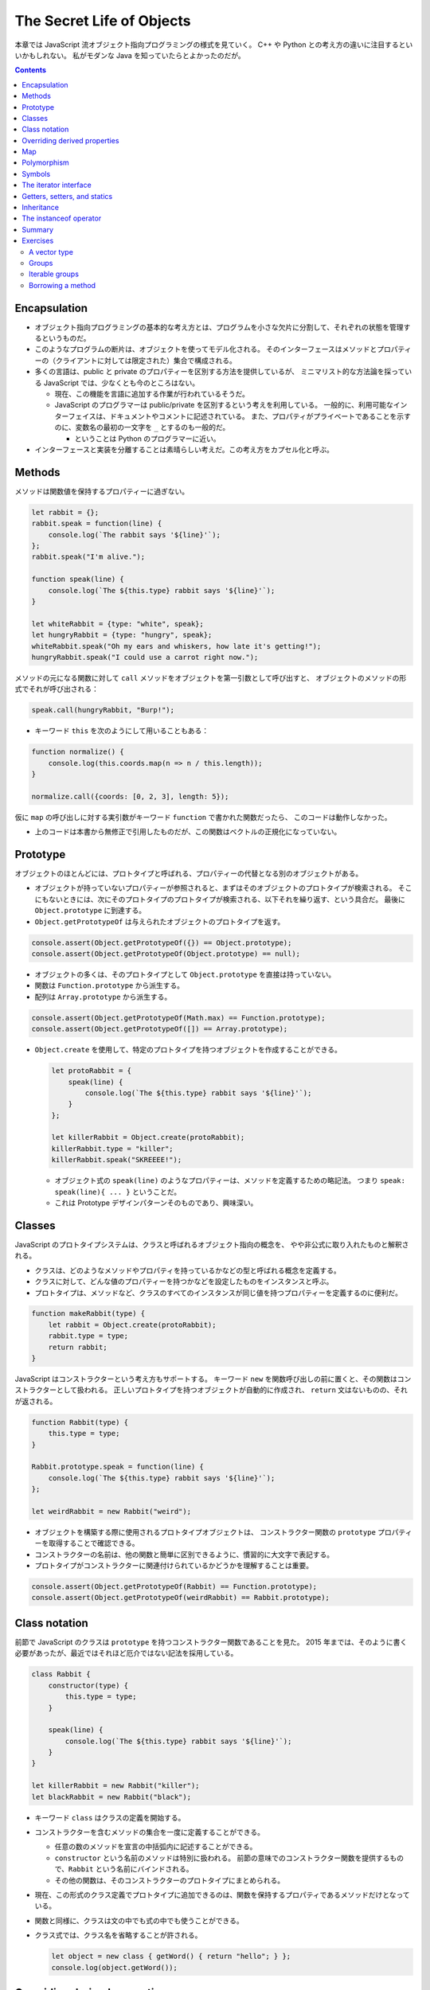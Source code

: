 ======================================================================
The Secret Life of Objects
======================================================================

本章では JavaScript 流オブジェクト指向プログラミングの様式を見ていく。
C++ や Python との考え方の違いに注目するといいかもしれない。
私がモダンな Java を知っていたらとよかったのだが。

.. contents::

Encapsulation
======================================================================

* オブジェクト指向プログラミングの基本的な考え方とは、プログラムを小さな欠片に分割して、それぞれの状態を管理するというものだ。
* このようなプログラムの断片は、オブジェクトを使ってモデル化される。
  そのインターフェースはメソッドとプロパティーの（クライアントに対しては限定された）集合で構成される。
* 多くの言語は、public と private のプロパティーを区別する方法を提供しているが、
  ミニマリスト的な方法論を採っている JavaScript では、少なくとも今のところはない。

  * 現在、この機能を言語に追加する作業が行われているそうだ。
  * JavaScript のプログラマーは public/private を区別するという考えを利用している。
    一般的に、利用可能なインターフェイスは、ドキュメントやコメントに記述されている。
    また、プロパティがプライベートであることを示すのに、変数名の最初の一文字を ``_`` とするのも一般的だ。

    * ということは Python のプログラマーに近い。

* インターフェースと実装を分離することは素晴らしい考えだ。この考え方をカプセル化と呼ぶ。

Methods
======================================================================

メソッドは関数値を保持するプロパティーに過ぎない。

.. code:: javascript

   let rabbit = {};
   rabbit.speak = function(line) {
       console.log(`The rabbit says '${line}'`);
   };
   rabbit.speak("I'm alive.");

   function speak(line) {
       console.log(`The ${this.type} rabbit says '${line}'`);
   }

   let whiteRabbit = {type: "white", speak};
   let hungryRabbit = {type: "hungry", speak};
   whiteRabbit.speak("Oh my ears and whiskers, how late it's getting!");
   hungryRabbit.speak("I could use a carrot right now.");

メソッドの元になる関数に対して ``call`` メソッドをオブジェクトを第一引数として呼び出すと、
オブジェクトのメソッドの形式でそれが呼び出される：

.. code:: javascript

   speak.call(hungryRabbit, "Burp!");

* キーワード ``this`` を次のようにして用いることもある：

.. code:: javascript

   function normalize() {
       console.log(this.coords.map(n => n / this.length));
   }

   normalize.call({coords: [0, 2, 3], length: 5});

仮に ``map`` の呼び出しに対する実引数がキーワード ``function`` で書かれた関数だったら、
このコードは動作しなかった。

* 上のコードは本書から無修正で引用したものだが、この関数はベクトルの正規化になっていない。

Prototype
======================================================================

オブジェクトのほとんどには、プロトタイプと呼ばれる、プロパティーの代替となる別のオブジェクトがある。

* オブジェクトが持っていないプロパティーが参照されると、まずはそのオブジェクトのプロトタイプが検索される。
  そこにもないときには、次にそのプロトタイプのプロトタイプが検索される、以下それを繰り返す、という具合だ。
  最後に ``Object.prototype`` に到達する。
* ``Object.getPrototypeOf`` は与えられたオブジェクトのプロトタイプを返す。

.. code:: javascript

   console.assert(Object.getPrototypeOf({}) == Object.prototype);
   console.assert(Object.getPrototypeOf(Object.prototype) == null);

* オブジェクトの多くは、そのプロトタイプとして ``Object.prototype`` を直接は持っていない。
* 関数は ``Function.prototype`` から派生する。
* 配列は ``Array.prototype`` から派生する。

.. code:: javascript

   console.assert(Object.getPrototypeOf(Math.max) == Function.prototype);
   console.assert(Object.getPrototypeOf([]) == Array.prototype);

* ``Object.create`` を使用して、特定のプロトタイプを持つオブジェクトを作成することができる。

  .. code:: javascript

     let protoRabbit = {
         speak(line) {
             console.log(`The ${this.type} rabbit says '${line}'`);
         }
     };

     let killerRabbit = Object.create(protoRabbit);
     killerRabbit.type = "killer";
     killerRabbit.speak("SKREEEE!");

  * オブジェクト式の ``speak(line)`` のようなプロパティーは、メソッドを定義するための略記法。
    つまり ``speak: speak(line){ ... }`` ということだ。
  * これは Prototype デザインパターンそのものであり、興味深い。

Classes
======================================================================

JavaScript のプロトタイプシステムは、クラスと呼ばれるオブジェクト指向の概念を、
やや非公式に取り入れたものと解釈される。

* クラスは、どのようなメソッドやプロパティを持っているかなどの型と呼ばれる概念を定義する。
* クラスに対して、どんな値のプロパティーを持つかなどを設定したものをインスタンスと呼ぶ。
* プロトタイプは、メソッドなど、クラスのすべてのインスタンスが同じ値を持つプロパティーを定義するのに便利だ。

.. code:: javascript

   function makeRabbit(type) {
       let rabbit = Object.create(protoRabbit);
       rabbit.type = type;
       return rabbit;
   }

JavaScript はコンストラクターという考え方もサポートする。
キーワード ``new`` を関数呼び出しの前に置くと、その関数はコンストラクターとして扱われる。
正しいプロトタイプを持つオブジェクトが自動的に作成され、
``return`` 文はないものの、それが返される。

.. code:: javascript

   function Rabbit(type) {
       this.type = type;
   }

   Rabbit.prototype.speak = function(line) {
       console.log(`The ${this.type} rabbit says '${line}'`);
   };

   let weirdRabbit = new Rabbit("weird");

* オブジェクトを構築する際に使用されるプロトタイプオブジェクトは、
  コンストラクター関数の ``prototype`` プロパティーを取得することで確認できる。
* コンストラクターの名前は、他の関数と簡単に区別できるように、慣習的に大文字で表記する。
* プロトタイプがコンストラクターに関連付けられているかどうかを理解することは重要。

.. code:: javascript

   console.assert(Object.getPrototypeOf(Rabbit) == Function.prototype);
   console.assert(Object.getPrototypeOf(weirdRabbit) == Rabbit.prototype);

Class notation
======================================================================

前節で JavaScript のクラスは ``prototype`` を持つコンストラクター関数であることを見た。
2015 年までは、そのように書く必要があったが、最近ではそれほど厄介ではない記法を採用している。

.. code:: javascript

   class Rabbit {
       constructor(type) {
           this.type = type;
       }

       speak(line) {
           console.log(`The ${this.type} rabbit says '${line}'`);
       }
   }

   let killerRabbit = new Rabbit("killer");
   let blackRabbit = new Rabbit("black");

* キーワード ``class`` はクラスの定義を開始する。
* コンストラクターを含むメソッドの集合を一度に定義することができる。

  * 任意の数のメソッドを宣言の中括弧内に記述することができる。
  * ``constructor`` という名前のメソッドは特別に扱われる。
    前節の意味でのコンストラクター関数を提供するもので、``Rabbit`` という名前にバインドされる。
  * その他の関数は、そのコンストラクターのプロトタイプにまとめられる。

* 現在、この形式のクラス定義でプロトタイプに追加できるのは、関数を保持するプロパティであるメソッドだけとなっている。
* 関数と同様に、クラスは文の中でも式の中でも使うことができる。
* クラス式では、クラス名を省略することが許される。

  .. code:: javascript

     let object = new class { getWord() { return "hello"; } };
     console.log(object.getWord());

Overriding derived properties
======================================================================

* オブジェクトにプロパティーを追加すると、それがプロトタイプに存在するかどうかに関わらず、
  オブジェクト自体に追加される。
* プロトタイプに同じ名前のプロパティーが既に存在していた場合、
  オブジェクトのプロパティーの後ろに隠れてしまうので、これはオブジェクトに影響を与えない。

.. code:: javascript

   Rabbit.prototype.teeth = "small";
   console.assert(killerRabbit.teeth == "small");

   killerRabbit.teeth = "long, sharp, and bloody";
   console.assert(killerRabbit.teeth == "long, sharp, and bloody");

   console.assert(blackRabbit.teeth == "small");
   console.assert(Rabbit.prototype.teeth == "small");

* 配列に対する ``.toString()`` はオブジェクト一般のそれとは挙動が異なる。
  配列に対して ``.join(",")`` を呼び出したのと同じような結果になる。

Map
======================================================================

今までは Python の ``dict`` のようなデータ構造として次のようにしていた：

.. code:: javascript

   let ages = {
       Boris: 39,
       Liang: 22,
       Júlia: 62
   };
   console.log(`Júlia is ${ages["Júlia"]}`);
   console.log("Is Jack's age known?", "Jack" in ages); // false
   console.log("Is toString's age knew?", "toString" in ages); // true; これがまずい

これは危ないのでクラス ``Map`` を利用する。

.. code:: javascript

   let ages = new Map();
   ages.set("Boris", 39);
   ages.set("Liang", 22);
   ages.set("Júlia", 62);
   console.log(`Júlia is ${ages.get("Júlia")}`); // Júlia is 62
   console.log("Is Jack's age known?", ages.has("Jack")); // false
   console.log(ages.has("toString")); // false

* メソッド ``set``, ``get``, ``has`` は ``Map`` オブジェクトのインターフェースの一部だ。
* 何らかの理由でマップとして扱う必要がある普通のオブジェクトがある場合、
  ``Object.keys()`` がそのオブジェクト自身のキーしか返さないことを知っていると便利だ。
* 演算子 ``in`` の代わりにメソッド ``hasOwnProperty`` を使うこともできる。
  これはオブジェクトのプロトタイプを無視する。

  .. code:: javascript

     console.assert({x: 1}.hasOwnProperty("x"));
     console.assert(!{x: 1}.hasOwnProperty("toString"));

Polymorphism
======================================================================

例えば次のように ``toString()`` を上書きすることができる。こういう技法をポリモーフィズムという。

.. code:: javascript

   Rabbit.prototype.toString = function() {
       return `a ${this.type} rabbit`;
   };

例えば for/of ループもポリモーフィズムの一種だ。
データ構造が特定のインターフェイスを提供することを期待している。

Symbols
======================================================================

* プロパティー名は通常は ``String`` だが ``Symbol`` であることがある。
* ``Symbol`` のオブジェクトは一意的であり、同じ値を二度作ることができない。

  .. code:: javascript

     let sym = Symbol("name");
     console.assert(sym != Symbol("name"));

     Rabbit.prototype[sym] = 55;
     console.assert(blackRabbit[sym] == 55);

* 次のような不思議なことができる。

  .. code:: javascript

     const toStringSymbol = Symbol("toString");
     Array.prototype[toStringSymbol] = function() {
         return `${this.length} cm of blue yarn`;
     };
     console.assert([1, 2].toString() == "1,2");
     console.assert([1, 2][toStringSymbol]() == "2 cm of blue yarn");

今の時点でこの機能に深入りするのは危険な気がする。

The iterator interface
======================================================================

for/of ループに渡されるオブジェクトは、iterable であることが期待される。
あるオブジェクトが iterable であるとは、それが名前が ``Symbol.iterator`` であるメソッドを持つことをいう。

.. code:: javascript

   let okIterator = "OK"[Symbol.iterator]();
   console.log(okIterator.next()); // → {value: "O", done: false}
   console.log(okIterator.next()); // → {value: "K", done: false}
   console.log(okIterator.next()); // → {value: undefined, done: true}

* このメソッドが呼ばれると iterator なるものを返す。
  これが実際に反復処理を行う。これには次の結果を返すメソッド ``next`` を持ち、次の結果を返す。
  その結果とは、次の値を提供するプロパティー ``value`` とプロパティー ``done`` を持つオブジェクトだ。
  これ以上の結果がない場合は ``true`` を、それ以外の場合は ``false`` になるはずだ。
* プロパティー ``next``, ``value``, ``done`` の名前は、``Symbol`` ではなく ``String`` であることに注意が要る。
  というより、``Symbol`` なのは ``iterator`` だけだ。

.. todo:: 行列の要素を反復するためのコードが少しむずかしい。

   Iterator デザインパターンの基本に則っているコードであることは読める。

Getters, setters, and statics
======================================================================

* Python で言う ``@propery`` のようなメソッド機能が JavaScript でもサポートされている。
* Python で言う ``@staticmethod`` のような機能もサポートされている。

.. code:: javascript

   class Temperature {
       constructor(celsius) {
           this.celsius = celsius;
       }

       get fahrenheit() {
           return this.celsius * 1.8 + 32;
       }

       set fahrenheit(value) {
           this.celsius = (value - 32) / 1.8;
       }

       static fromFahrenheit(value) {
           return new Temperature((value - 32) / 1.8);
       }
   }

Inheritance
======================================================================

JavaScript でもサブクラスを定義することができる。本書の例をそのまま引用する。

.. code:: javascript

   class SymmetricMatrix extends Matrix {
       constructor(size, element = (x, y) => undefined) {
           super(size, size, (x, y) => {
               if (x < y) return element(y, x);
               else return element(x, y);
           });
       }
       set(x, y, value) {
           super.set(x, y, value);
           if (x != y) {
               super.set(y, x, value);
           }
       }
   }

   let matrix = new SymmetricMatrix(5, (x, y) => `${x},${y}`);

* 構文としては Java に酷似していて、キーワード ``extends`` を用いて基底クラスを指定し、サブクラスの定義を始める。
* メソッドからキーワード ``super`` を使って、基底クラス自身のメンバーを参照する。

  * Python と使われ方が異なるので注意。いきなりドットを書く。``this`` ではなく ``super`` という感じか。

* 継承は、カプセル化やポリモーフィズムと並んで、オブジェクト指向の基本だ。
  後者の二つが素晴らしいアイデアだと一般的に評価されているのに対し、継承に対しては手ばなしに素晴らしいとは言えない。
  後者二つはプログラム要素間の結合の度合いを明らかに下げるが、継承はむしろ上げてしまう。

The instanceof operator
======================================================================

二項演算子 ``instanceof`` はあるオブジェクトが特定のクラスか、それの派生クラスであるかどうかをテストする。
第一オペランドと第二オペランドにオブジェクトとコンストラクター関数をそれぞれ渡す。

.. code:: javascript

   console.assert(new SymmetricMatrix(2) instanceof SymmetricMatrix);
   console.assert(new SymmetricMatrix(2) instanceof Matrix);
   console.assert(!(new Matrix(2, 2) instanceof SymmetricMatrix));
   console.assert([1] instanceof Array);

Summary
======================================================================

* オブジェクトに付随するプロトタイプという概念がある。
* 単純なオブジェクトはプロトタイプとして ``Object.prototype`` を有する。
* コンストラクターの

  * 通常は名前が大文字で始まる関数となっている。
  * コンストラクターを演算子 ``new`` と一緒に使用して新しいオブジェクトを作成する。
  * オブジェクトのプロトタイプは、コンストラクターのプロパティー ``prototype`` で指定されたオブジェクトとなる。

* オブジェクトのプロパティーにアクセスするたびに、
  関連するメソッドを暗黙的に呼び出すという getter や setter を定義することができる。
* 静的メソッドとは、クラスのプロトタイプではなく、コンストラクターに格納されているメソッドだ。
* 演算子 ``instanceof`` はオブジェクトのクラスをテストする。
* オブジェクトは、そのインターフェースを介してのみオブジェクトとアクセスできるようにすると利用させやすい。
* 複数の型が同じインターフェイスを実装することができる。
  インターフェイスを使用するように書かれたコードは、
  そのインターフェイスを備える、異なるオブジェクトを操作する方法が自動的にわかっている。
  この仕組みをポリモーフィズムという。
* 詳細がわずかしか違わないクラスを複数定義する場合は、継承の技法が有効だ。

Exercises
======================================================================

A vector type
----------------------------------------------------------------------

**問題** 二次元空間のベクトルを表現するクラス ``Vec`` を書け。
これは数 ``x``, ``y`` を引数として取り、同じ名前のプロパティーに保存されるものとする。

次に ``Vec`` のプロトタイプにメソッド ``plus`` および ``minus`` を与えろ。
これらは別のベクトルを引数とし、メソッド名の示唆する新しいベクトルを返す。

取得プロパティー ``length`` をプロトタイプに加えろ。
ベクトルの大きさを計算してそれを返すものだ。

**解答** そういえば JavaScript には演算子のオーバーロード機能はないのだろうか。

.. code:: javascript

   class Vec{
       constructor(x, y){
           this.x = x;
           this.y = y;
       }

       get length() {
           return Math.sqrt(this.x ** 2 + this.y ** 2);
       }
   };

   Vec.prototype.plus = function(other){
       return new Vec(this.x + other.x, this.y + other.y);
   }

   Vec.prototype.minus = function(other){
       return new Vec(this.x - other.x, this.y - other.y);
   }

Groups
----------------------------------------------------------------------

**問題** 次の仕様に従うクラス ``Group`` を書け。

* このクラスには標準 JavaScript にあるクラス ``Set`` のようにメソッド
  ``add``, ``delete``, ``has`` がある。

  * コンストラクターは空の ``Group`` を作成する。
  * メソッド ``add`` は引数がまだメンバーでない場合に限り、それを ``Group`` に追加する。
  * メソッド ``delete`` は引数がメンバーである場合にそれを ``Group`` から削除する。
  * メソッド ``has`` は引数が ``Group`` のメンバーであるかどうかを示す真偽値を返す。

* 二つの値が同じかどうかを判断するには演算子 ``===`` または ``indexOf`` などの同等の何かを使え。

  * ノート：メソッド ``Array.prototype.indexOf`` が暗に使う比較演算は演算子 ``===`` に基づく。

* このクラスには iterable を引数として取り、それを反復して生成されたすべての値を含む
  ``Group`` を作成する静的メソッド ``from`` を実装しろ。

**解答** 基本型 ``Array`` を使って実装して構わないと解釈する。
本物の集合クラスを書くのは無理がある。

.. code:: javascript

   class Group{
       constructor(){
           this.content = [];
       }

       add(element){
           if(!this.has(element)){
               this.content.push(element);
           }
       }

       delete(element){
           const where = this.content.indexOf(element);
           if(where != -1){
               this.content.splice(where, 1);
           }
       }

       has(element){
           return this.content.indexOf(element) != -1;
       }

       static from(iterable){
           let group = new Group;
           for(let i of iterable){
               group.add(i);
           }
           return group;
       }
   }

Iterable groups
----------------------------------------------------------------------

**問題** 前の演習で定義したクラス ``Group`` を iterable にしろ。

``Group`` のメンバーを表すのに配列を使用した場合、
配列に対してメソッド ``Symbol.iterator`` を呼び出して作成した反復子を返すだけではいけない
（それでうまくいったとしても、この演習の目的に反する）。

なお、反復処理中に ``Group`` が変更されたとき、反復子の動作がおかしくなるのは構わないとする。

**解答** 学習中に飛ばした箇所なので、今泥縄でやってみる。

まず ``Group.prototype`` を次のように拡張する：

.. code:: javascript

   Group.prototype[Symbol.iterator] = function(){
       return new GroupIterator(this);
   };

まだ ``GroupIterator`` を書いていないので、書く：

.. code:: javascript

   class GroupIterator{
       constructor(group){
           this.i = 0;
           this.group = group;
       }

       next(){
           const content = this.group.content;
           if(this.i == content.length){
               return {done: true};
           }

           let value = {
               i: this.i,
               value: content[this.i]
           };
           ++this.i;
           return {value, done: false};
       }
   }

Borrowing a method
----------------------------------------------------------------------

**問題** この章の前半で、オブジェクトの ``hasOwnProperty`` は、
プロトタイプのプロパティーを無視したい場合に、
演算子 ``in`` の代わりに、より堅牢な手段として使用できることを述べた。

しかし、マップに ``"hasOwnProperty"`` という単語を含める必要がある場合はどうだろうか。
オブジェクト自身のプロパティがメソッドの値を隠してしまうため、そのメソッドを呼び出すことができなくなる。

``hasOwnProperty`` という名前のプロパティーを持っているオブジェクトに対して、
隠された ``hasOwnProperty`` を参照する方法はあるか。

**解答** ある。
``Object.prototype`` と ``call`` を理解していることが急所の問題だ。

.. code:: javascript

   let myobj = {
       myproperty: "my value",
       hasOwnProperty: i => false,
   };

   console.assert(!myobj.hasOwnProperty('myproperty'));
   console.assert(Object.prototype.hasOwnProperty.call(myobj, 'myproperty'));
   console.assert(Object.prototype.hasOwnProperty.call(myobj, 'hasOwnProperty'));

参考： `Object.prototype.hasOwnProperty() - JavaScript | MDN <https://developer.mozilla.org/ja/docs/Web/JavaScript/Reference/Global_Objects/Object/hasOwnProperty>`__
